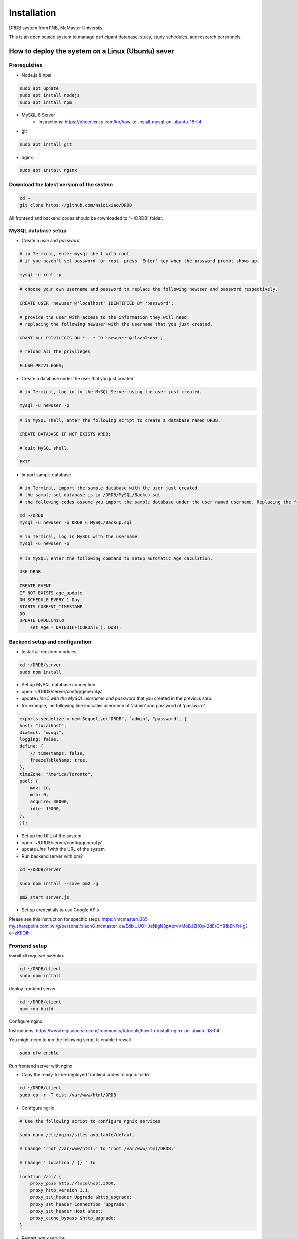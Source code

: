Installation
=========================

DRDB system from PNB, McMaster University

This is an open source system to manage participant database, study,
study schedules, and research personnels.

How to deploy the system on a Linux (Ubuntu) sever
-----------------------------------------------------

Prerequisites
~~~~~~~~~~~~~~~~

-  Node.js & npm

.. code-block:: shell

    sudo apt update
    sudo apt install nodejs
    sudo apt install npm

-  MySQL 8 Server
    -  Instructions: https://phoenixnap.com/kb/how-to-install-mysql-on-ubuntu-18-04

-  git

.. code-block:: shell

    sudo apt install git

-  nginx

.. code-block:: shell

    sudo apt install nginx

Download the latest version of the system
~~~~~~~~~~~~~~~~~~~~~~~~~~~~~~~~~~~~~~~~~

.. code-block:: shell

    cd ~
    git clone https://github.com/naiqixiao/DRDB

All frontend and backend codes should be downloaded to "~/DRDB" folder.

MySQL database setup
~~~~~~~~~~~~~~~~~~~~

-  Create a *user* and *password*

.. code-block:: shell

    # in Terminal, enter mysql shell with root
    # if you haven't set password for root, press 'Enter' key when the password prompt shows up.

    mysql -u root -p

.. code-block:: mysql

    # choose your own username and password to replace the following newuser and password respectively.

    CREATE USER 'newuser'@'localhost' IDENTIFIED BY 'password';

    # provide the user with access to the information they will need.
    # replacing the following newuser with the username that you just created.

    GRANT ALL PRIVILEGES ON * . * TO 'newuser'@'localhost';

    # reload all the privileges

    FLUSH PRIVILEGES;

-  Create a database under the user that you just created.

.. code-block:: shell

    # in Terminal, log in to the MySQL Server using the user just created.

    mysql -u newuser -p

.. code-block:: mysql

    # in MySQL shell, enter the following script to create a database named DRDB.

    CREATE DATABASE IF NOT EXISTS DRDB;

    # quit MySQL shell.

    EXIT

-  Import sample database

.. code-block:: shell

    # in Terminal, import the sample database with the user just created.
    # the sample sql database is in /DRDB/MySQL/Backup.sql
    # the following codes assume you import the sample database under the user named username. Replacing the following newuser with the username that you just created.

    cd ~/DRDB
    mysql -u newuser -p DRDB < MySQL/Backup.sql

    # in Terminal, log in MySQL with the username
    mysql -u newuser -p

.. code-block:: mysql

    # in MySQL, enter the following command to setup automatic Age caculation.

    USE DRDB

    CREATE EVENT
    IF NOT EXISTS age_update
    ON SCHEDULE EVERY 1 Day
    STARTS CURRENT_TIMESTAMP
    DO
    UPDATE DRDB.Child 
        set Age = DATEDIFF(CURDATE(), DoB);

Backend setup and configuration
~~~~~~~~~~~~~~~~~~~~~~~~~~~~~~~

-  Install all required modules

.. code-block:: shell

    cd ~/DRDB/server
    sudo npm install

-  Set up MySQL database connection
-  open '~/DRDB/server/config/general.js'
-  update *Line 5 with the MySQL username and password* that you created
   in the previous step.
-  for example, the following line indicates username of 'admin' and
   password of 'password'

.. code-block:: javascript

    exports.sequelize = new Sequelize("DRDB", "admin", "password", {
    host: "localhost",
    dialect: "mysql",
    logging: false,
    define: {
        // timestamps: false,
        freezeTableName: true,
    },
    timeZone: "America/Toronto",
    pool: {
        max: 10,
        min: 0,
        acquire: 30000,
        idle: 10000,
    },
    });

-  Set up the URL of the system
-  open '~/DRDB/server/config/general.js'
-  update *Line 1* with the URL of the system


- Run backend server with pm2

.. code-block:: shell

    cd ~/DRDB/server

    sudo npm install --save pm2 -g

    pm2 start server.js

- Set up credentials to use Google APIs
Please see this instruction for specific steps: https://mcmasteru365-my.sharepoint.com/:w:/g/personal/xiaon8_mcmaster_ca/EdIxUUOHUeNIgN3pAprvVMoBJZHOp-2dErCY81bENFri-g?e=zKFOIh

Frontend setup
~~~~~~~~~~~~~~

install all required modules

.. code-block:: shell

    cd ~/DRDB/client
    sudo npm install

deploy frontend server

.. code-block:: shell

    cd ~/DRDB/client
    npm run build

Configure nginx

Instructions:
https://www.digitalocean.com/community/tutorials/how-to-install-nginx-on-ubuntu-18-04

You might need to run the following script to enable firewall

.. code-block:: shell

    sudo ufw enable

Run frontend server with nginx

-  Copy the ready-to-be-deployed frontend codes to ngnix folder

.. code-block:: shell

    cd ~/DRDB/client
    sudo cp -r -T dist /var/www/html/DRDB

-  Configure ngnix

.. code-block:: shell

    # Use the following script to configure ngnix services

    sudo nano /etc/nginx/sites-available/default

    # Change 'root /var/www/html;' to 'root /var/www/html/DRDB;'

    # Change ' location / {} ' to 

    location /api/ {
        proxy_pass http://localhost:3000;
        proxy_http_version 1.1;
        proxy_set_header Upgrade $http_upgrade;
        proxy_set_header Connection 'upgrade';
        proxy_set_header Host $host;
        proxy_cache_bypass $http_upgrade;
    }

-  Restart ngnix service

.. code-block:: shell

    sudo systemctl restart nginx

You should be able to access the system with the ip address of your
server by now.

Inital setup the system
-------------------------

You should be able to log on to the system with the default admin account:

-  Email: admin@drdb.com
-  Password: password

After logging in to the system, you can start setting up lab information (in Settings page) and personnels (in Personnel management page).

To setup Google account, please see this instruction for details: https://mcmasteru365-my.sharepoint.com/:p:/g/personal/xiaon8_mcmaster_ca/ERk1uev-LENDrca6aWXwSqYBAn1J1OEsJ3tNjPkbpvcwtA?e=TLVoV3

How to upgrade the system
-------------------------

.. code-block:: shell

    cd ~/DRDB
    git pull

    # update npm packages for client folders (i.e., frontend)
    cd ~/DRDB/client
    npm install

    # rebuild the system (frontend)
    npm run build
    #assuming your system is stored at /var/www/html/DRDB
    sudo cp -r -T dist /var/www/html/DRDB  

    # update npm packages for server folders (i.e., backend)
    cd ~/DRDB/server
    npm install

    pm2 restart server.js

